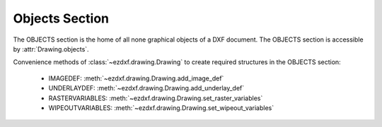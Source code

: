 Objects Section
===============

.. module:: ezdxf.sections.objects

The OBJECTS section is the home of all none graphical objects of a DXF document.
The OBJECTS section is accessible by :attr:`Drawing.objects`.


Convenience methods of :class:`~ezdxf.drawing.Drawing` to create required structures in the OBJECTS section:

    - IMAGEDEF: :meth:`~ezdxf.drawing.Drawing.add_image_def`
    - UNDERLAYDEF: :meth:`~ezdxf.drawing.Drawing.add_underlay_def`
    - RASTERVARIABLES: :meth:`~ezdxf.drawing.Drawing.set_raster_variables`
    - WIPEOUTVARIABLES: :meth:`~ezdxf.drawing.Drawing.set_wipeout_variables`

.. seealso::

    DXF Internals: :ref:`objects_section_internals`

.. class:: ObjectsSection

    .. autoattribute:: rootdict

    .. automethod:: __len__

    .. automethod:: __iter__

    .. automethod:: __getitem__

    .. automethod:: __contains__

    .. automethod:: query

    .. automethod:: add_dictionary

    .. automethod:: add_dictionary_with_default

    .. automethod:: add_dictionary_var

    .. automethod:: add_geodata

    .. automethod:: add_image_def

    .. automethod:: add_placeholder

    .. automethod:: add_underlay_def

    .. automethod:: add_xrecord

    .. automethod:: set_raster_variables

    .. automethod:: set_wipeout_variables




